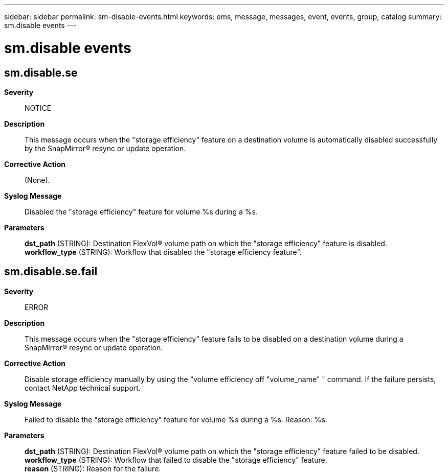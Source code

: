 ---
sidebar: sidebar
permalink: sm-disable-events.html
keywords: ems, message, messages, event, events, group, catalog
summary: sm.disable events
---

= sm.disable events
:toclevels: 1
:hardbreaks:
:nofooter:
:icons: font
:linkattrs:
:imagesdir: ./media/

== sm.disable.se
*Severity*::
NOTICE
*Description*::
This message occurs when the "storage efficiency" feature on a destination volume is automatically disabled successfully by the SnapMirror(R) resync or update operation.
*Corrective Action*::
(None).
*Syslog Message*::
Disabled the "storage efficiency" feature for volume %s during a %s.
*Parameters*::
*dst_path* (STRING): Destination FlexVol(R) volume path on which the "storage efficiency" feature is disabled.
*workflow_type* (STRING): Workflow that disabled the "storage efficiency feature".

== sm.disable.se.fail
*Severity*::
ERROR
*Description*::
This message occurs when the "storage efficiency" feature fails to be disabled on a destination volume during a SnapMirror(R) resync or update operation.
*Corrective Action*::
Disable storage efficiency manually by using the "volume efficiency off "volume_name" " command. If the failure persists, contact NetApp technical support.
*Syslog Message*::
Failed to disable the "storage efficiency" feature for volume %s during a %s. Reason: %s.
*Parameters*::
*dst_path* (STRING): Destination FlexVol(R) volume path on which the "storage efficiency" feature failed to be disabled.
*workflow_type* (STRING): Workflow that failed to disable the "storage efficiency" feature.
*reason* (STRING): Reason for the failure.
